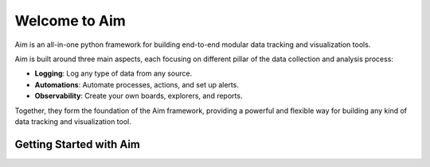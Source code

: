 ===============
 Welcome to Aim
===============

Aim is an all-in-one python framework for building end-to-end modular data tracking and visualization tools.

Aim is built around three main aspects, each focusing on different pillar of the
data collection and analysis process:

- **Logging**: Log any type of data from any source.
- **Automations**: Automate processes, actions, and set up alerts.
- **Observability**: Create your own boards, explorers, and reports.

Together, they form the foundation of the Aim framework, providing a powerful and flexible way
for building any kind of data tracking and visualization tool.

.. mermaid::

  mindmap
    root((Aim))
      Observability
        Explorers
        Boards
        Reports
      Logging
        Objects
        Sequences
        Collections
      Automations
        Callbacks
        Notifications
        Monitoring

Getting Started with Aim
------------------------

.. If you're new to Aim, follow the quick start guide below to create a new logger
.. and explore the basics of using Aim for data tracking and visualization.

.. .. toctree::
..   :maxdepth: 3
..   :caption: 🏁 Getting Started
..   :name: getting_started

..   getting_started/quick_start.rst
..   getting_started/integrations.rst
..   getting_started/next_steps.rst

.. Core Concepts
.. -------------

.. There are 3 main layers that Aim provides support for.
.. For each layer we provide some examples to get started, how-to guides, reference docs, and conceptual guides.

.. .. mermaid::

..   flowchart BT
..     Automations --> Observability
..     Logging <--> Automations
..       Logging <--> Observability

.. .. toctree::
..   :maxdepth: 4
..   :caption: ⚡ Core Concepts
..   :name: core

..   ./core/overview.rst
..   ./core/logging.rst
..   ./core/automations.rst
..   ./core/observability.rst
..   ./core/search.rst

.. Use Cases
.. ---------

.. Explore the various use cases that Aim enables, and see in action how it enhances
.. your data tracking and visualization processes.

.. .. toctree::
..   :maxdepth: 1
..   :caption: 💡 Use Cases
..   :name: use-cases

..   ./use_cases/use_case_1.rst
..   ./use_cases/use_case_2.rst

.. Packages
.. ---------

.. Aim serves as a foundation for building custom loggers.
.. Discover the Aim ecosystem – AimStack, and choose a logger tailored to your specific use case.

.. .. toctree::
..   :maxdepth: 1
..   :caption: 📦 Packages
..   :name: packages

..   ./packages/llm.rst
..   ./packages/ai_agents.rst

.. Reference
.. ---------

.. All of Aim’s reference documentation, in one place.

.. .. toctree::
..   :maxdepth: 1
..   :caption: 📚 Reference
..   :name: reference

..   refs/sdk.rst
..   refs/ui.rst

.. Community
.. ---------

.. Become a part of the Aim community.

.. .. toctree::
..   :maxdepth: 1
..   :caption: 👐 Community
..   :name: community

..   ./community/CHANGELOG.md
..   ./community/CONTRIBUTING.md
..   ./community/CODE_OF_CONDUCT.md


.. Browse
.. ------

.. Explore the content directory to quickly find specific topics, terms,
.. and concepts within the documentation.

.. .. toctree::
..   :maxdepth: 1
..   :caption: 🗂️ Browse
..   :name: browse

..   ./browse/glossary.rst
..   ./browse/genindex.rst
..   ./browse/modindex.rst


.. Resources
.. ---------

.. Discover Aim resources, including the official repositories, community channels, and more.

.. .. toctree::
..   :maxdepth: 1
..   :caption: 🔗 Resources
..   :name: resources

..   Aim repo <https://github.com/aimhubio/aim>
..   AimStack repo <https://github.com/aimhubio/aimstack>
..   Discord <https://community.aimstack.io>
..   Twitter <https://twitter.com/aimstackio>
..   Blog <https://aimstack.io/blog>
..   Website <https://aimstack.io>


.. TODO
.. community/telemetry.md
